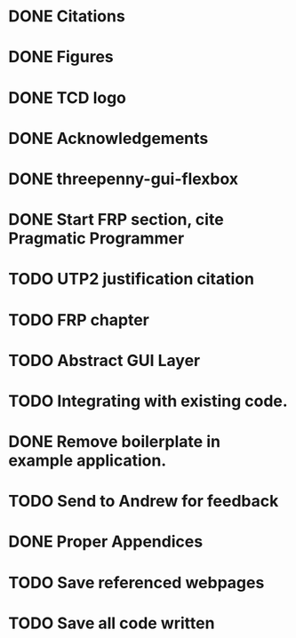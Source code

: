 * DONE Citations
  CLOSED: [2017-05-01 Mon 17:50]
* DONE Figures
  CLOSED: [2017-05-01 Mon 20:14]
* DONE TCD logo
  CLOSED: [2017-05-01 Mon 20:25]
* DONE Acknowledgements
  CLOSED: [2017-05-01 Mon 20:32]
* DONE threepenny-gui-flexbox
  CLOSED: [2017-05-01 Mon 20:58]
* DONE Start FRP section, cite Pragmatic Programmer
  CLOSED: [2017-05-02 Tue 18:47]
* TODO UTP2 justification citation
* TODO FRP chapter
* TODO Abstract GUI Layer
* TODO Integrating with existing code.
* DONE Remove boilerplate in example application.
  CLOSED: [2017-05-01 Mon 20:25]
* TODO Send to Andrew for feedback
* DONE Proper Appendices
  CLOSED: [2017-05-02 Tue 18:48]
* TODO Save referenced webpages
* TODO Save all code written
